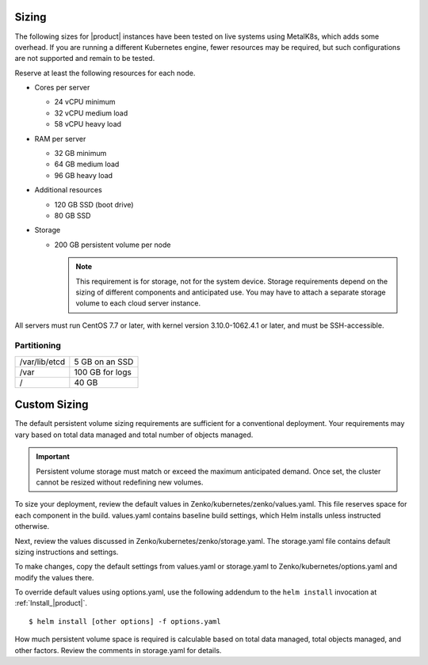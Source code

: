 .. _sizing:

Sizing
======

The following sizes for |product| instances have been tested on live systems using
MetalK8s, which adds some overhead. If you are running a different Kubernetes
engine, fewer resources may be required, but such configurations are not
supported and remain to be tested.

Reserve at least the following resources for each node.

-  Cores per server

   - 24 vCPU minimum
   - 32 vCPU medium load
   - 58 vCPU heavy load

-  RAM per server

   - 32 GB minimum
   - 64 GB medium load
   - 96 GB heavy load

-  Additional resources

   - 120 GB SSD (boot drive)
   - 80 GB SSD

-  Storage

   -  200 GB persistent volume per node 

      .. note::

        This requirement is for storage, not for the system device. Storage
        requirements depend on the sizing of different components and
        anticipated use. You may have to attach a separate storage volume to
        each cloud server instance.

All servers must run CentOS 7.7 or later, with kernel version 3.10.0-1062.4.1 or
later, and must be SSH-accessible.

Partitioning
------------

.. table::

   +---------------+-----------------+
   | /var/lib/etcd | 5 GB on an SSD  |
   +---------------+-----------------+
   | /var          | 100 GB for logs |
   +---------------+-----------------+
   | /             | 40 GB           |
   +---------------+-----------------+

Custom Sizing
=============

The default persistent volume sizing requirements are sufficient for a
conventional deployment. Your requirements may vary based on total data managed
and total number of objects managed.

.. Important::

   Persistent volume storage must match or exceed the maximum anticipated
   demand. Once set, the cluster cannot be resized without redefining new
   volumes.

To size your deployment, review the default values in
Zenko/kubernetes/zenko/values.yaml. This file reserves space for each component
in the build. values.yaml contains baseline build settings, which Helm installs
unless instructed otherwise.

Next, review the values discussed in Zenko/kubernetes/zenko/storage.yaml.
The storage.yaml file contains default sizing instructions and settings.

To make changes, copy the default settings from values.yaml or storage.yaml to
Zenko/kubernetes/options.yaml and modify the values there.

To override default values using options.yaml, use the following addendum to the
``helm install`` invocation at :ref:`Install_|product|`.

::

   $ helm install [other options] -f options.yaml

How much persistent volume space is required is calculable based on total data
managed, total objects managed, and other factors. Review the comments in
storage.yaml for details.
